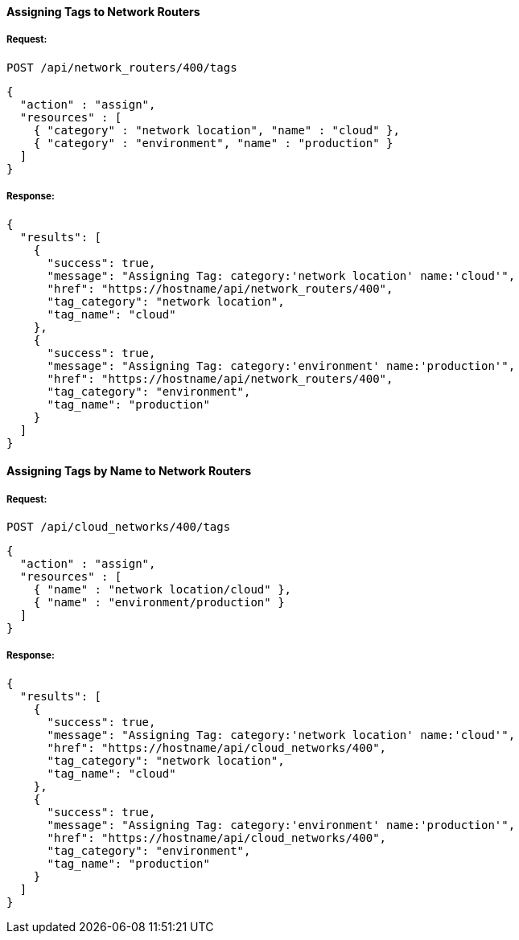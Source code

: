 [[assign-tags-to-network-routers]]
==== Assigning Tags to Network Routers

===== Request:

------
POST /api/network_routers/400/tags
------

[source,json]
------
{
  "action" : "assign",
  "resources" : [
    { "category" : "network location", "name" : "cloud" },
    { "category" : "environment", "name" : "production" }
  ]
}
------

===== Response:

[source,json]
------
{
  "results": [
    {
      "success": true,
      "message": "Assigning Tag: category:'network location' name:'cloud'",
      "href": "https://hostname/api/network_routers/400",
      "tag_category": "network location",
      "tag_name": "cloud"
    },
    {
      "success": true,
      "message": "Assigning Tag: category:'environment' name:'production'",
      "href": "https://hostname/api/network_routers/400",
      "tag_category": "environment",
      "tag_name": "production"
    }
  ]
}
------

==== Assigning Tags by Name to Network Routers

===== Request:

------
POST /api/cloud_networks/400/tags
------

[source,json]
------
{
  "action" : "assign",
  "resources" : [
    { "name" : "network location/cloud" },
    { "name" : "environment/production" }
  ]
}
------

===== Response:

[source,json]
------
{
  "results": [
    {
      "success": true,
      "message": "Assigning Tag: category:'network location' name:'cloud'",
      "href": "https://hostname/api/cloud_networks/400",
      "tag_category": "network location",
      "tag_name": "cloud"
    },
    {
      "success": true,
      "message": "Assigning Tag: category:'environment' name:'production'",
      "href": "https://hostname/api/cloud_networks/400",
      "tag_category": "environment",
      "tag_name": "production"
    }
  ]
}
------
